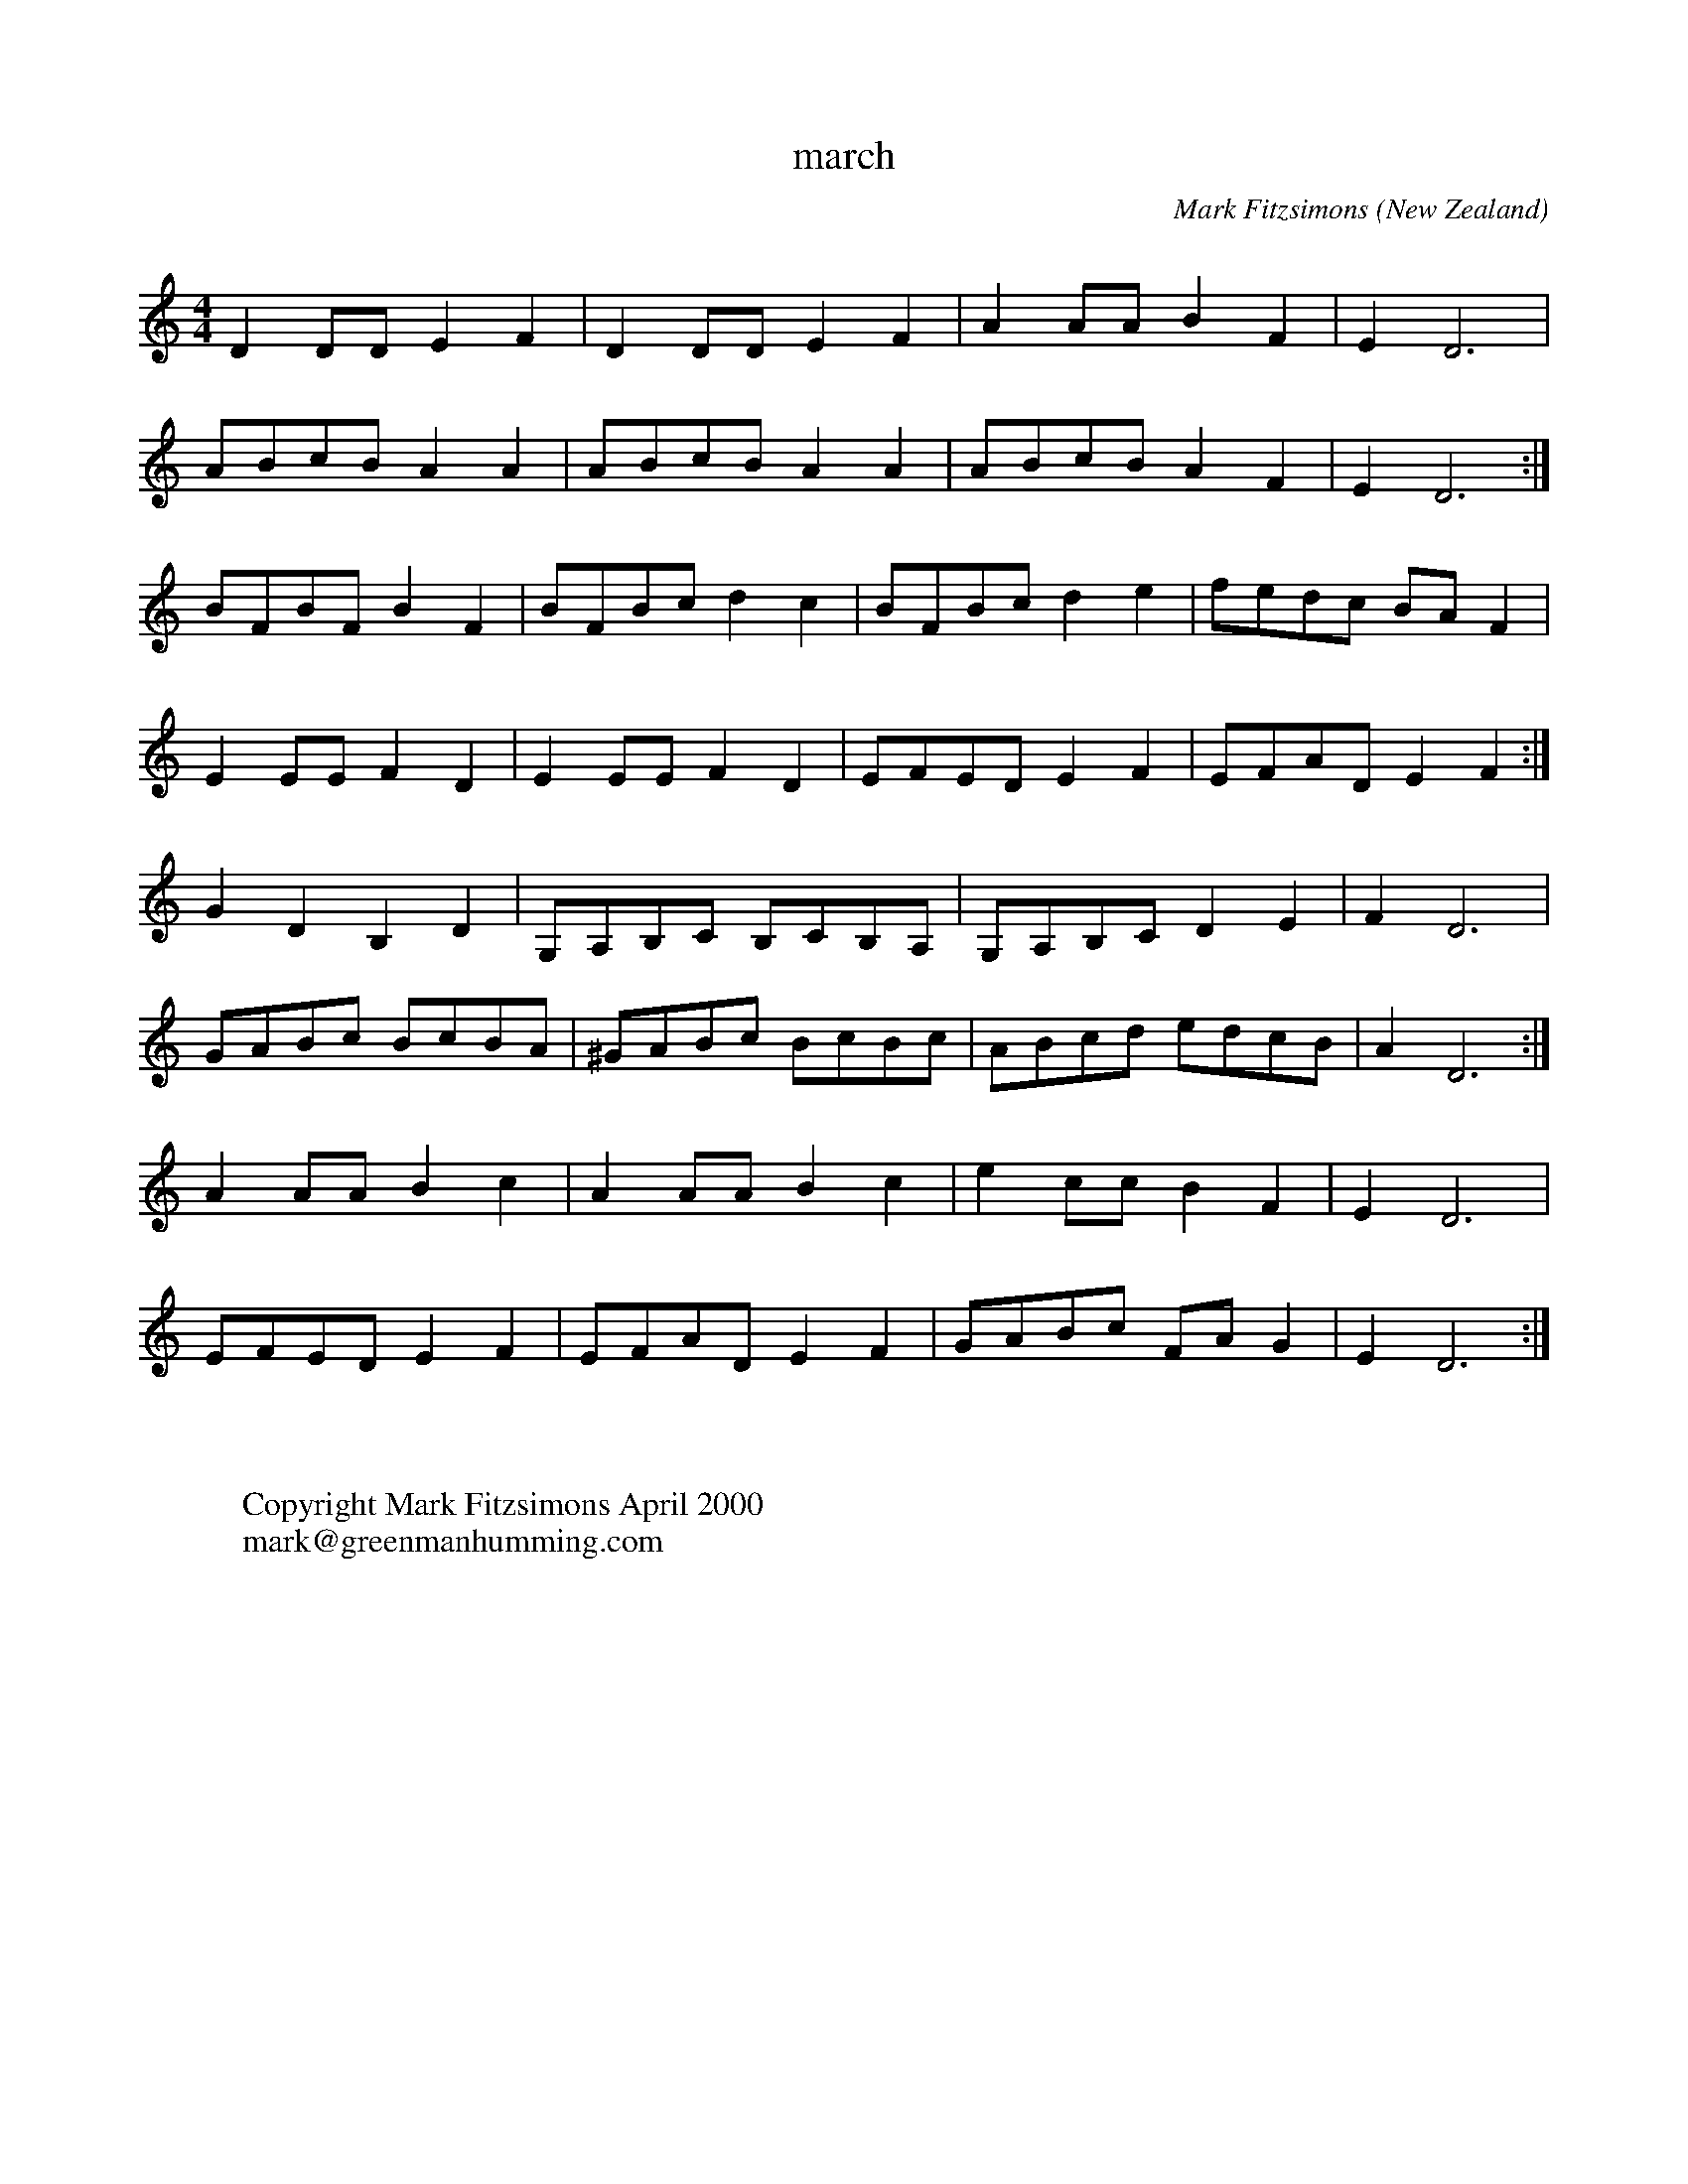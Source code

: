 X:23
T:march
R:march
Q:550
O:New Zealand
M:4/4
C:Mark Fitzsimons
K:ddor
D2DDE2F2|D2DDE2F2|A2AAB2F2|E2D6|
ABcBA2A2|ABcBA2A2|ABcBA2F2|E2D6:|
BFBFB2F2|BFBcd2c2|BFBcd2e2|fedc BAF2|
E2EEF2D2|E2EEF2D2|EFEDE2F2|EFADE2F2:|
G2D2B,2D2|G,A,B,C B,CB,A,|G,A,B,CD2E2|F2D6|
GABc BcBA|^GABc BcBc|ABcd edcB|A2D6:|
A2AAB2c2|A2AAB2c2|e2ccB2F2|E2D6|
EFEDE2F2|EFADE2F2|GABc FA G2|E2D6:|
W:
W:
W:Copyright Mark Fitzsimons April 2000
W:mark@greenmanhumming.com
